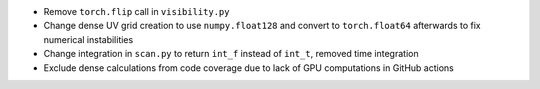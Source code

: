 - Remove ``torch.flip`` call in ``visibility.py``
- Change dense UV grid creation to use ``numpy.float128`` and convert to ``torch.float64`` afterwards to fix numerical instabilities
- Change integration in ``scan.py`` to return ``int_f`` instead of ``int_t``, removed time integration
- Exclude dense calculations from code coverage due to lack of GPU computations in GitHub actions
